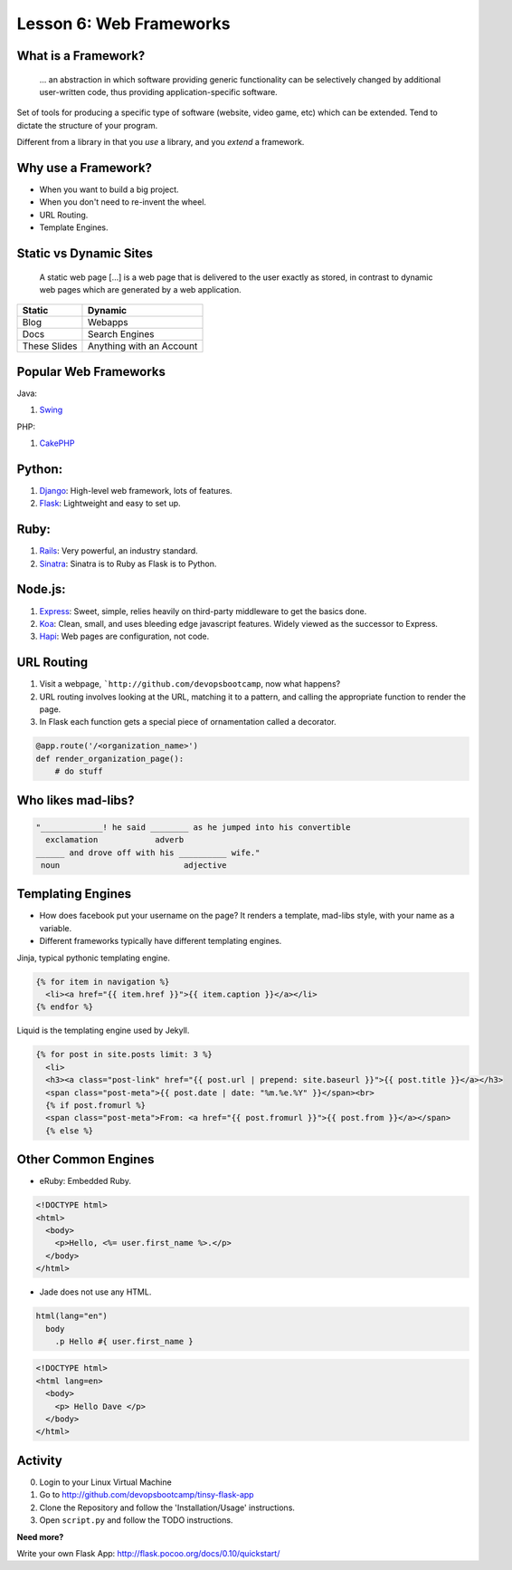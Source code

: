 .. _web_frameworks:


Lesson 6: Web Frameworks
========================


What is a Framework?
--------------------

    ... an abstraction in which software providing generic functionality can be
    selectively changed by additional user-written code, thus providing
    application-specific software.


.. figure:: /static/sail_boat.png
    :align: right
    :width: 300pt
    :alt: sail boat

Set of tools for producing a specific type of software (website, video game,
etc) which can be extended. Tend to dictate the structure of your program.

Different from a library in that you *use* a library, and you *extend* a
framework.


Why use a Framework?
--------------------

* When you want to build a big project.
* When you don't need to re-invent the wheel.
* URL Routing.
* Template Engines.

.. figure:: /static/why.gif
    :align: center
    :width: 200pt
    :alt: John Stewart -- Why?

Static vs Dynamic Sites
-----------------------

    A static web page [...] is a web page that is delivered to the user exactly
    as stored, in contrast to dynamic web pages which are generated by a web
    application.

=============== ========================
Static          Dynamic
=============== ========================
Blog            Webapps
Docs            Search Engines
These Slides    Anything with an Account
=============== ========================


Popular Web Frameworks
----------------------

.. figure:: /static/cakephp_logo.png
    :align: right
    :width: 400pt
    :alt: cake PHP logo

Java:

1. `Swing`_

PHP:

1. `CakePHP`_

.. _Swing: https://en.wikipedia.org/wiki/Swing_%28Java%29
.. _CakePHP: http://cakephp.org/


Python:
-------

1. `Django`_: High-level web framework, lots of features.
2. `Flask`_: Lightweight and easy to set up.

.. figure:: /static/flask.png
    :align: center
    :width: 400pt
    :alt: flask logo

.. _Django: https://www.djangoproject.com/
.. _Flask: http://flask.pocoo.org/


Ruby:
-----

1. `Rails`_: Very powerful, an industry standard.
2. `Sinatra`_: Sinatra is to Ruby as Flask is to Python.

.. figure:: /static/ruby_on_rails_logo.png
    :align: center
    :width: 200pt
    :alt: ruby on rails logo

.. _Rails: http://rubyonrails.org/
.. _Sinatra: http://www.sinatrarb.com/


Node.js:
--------

1. `Express`_: Sweet, simple, relies heavily on third-party middleware to get
   the basics done.
2. `Koa`_: Clean, small, and uses bleeding edge javascript features. Widely
   viewed as the successor to Express.
3. `Hapi`_: Web pages are configuration, not code.

.. figure:: /static/koajs_logo.png
    :align: center
    :width: 400pt
    :alt: koa js logo

.. _Express: http://expressjs.com/
.. _Koa: http://koajs.com/
.. _Hapi: http://hapijs.com/


URL Routing
-----------

#. Visit a webpage, ```http://github.com/devopsbootcamp``, now what happens?
#. URL routing involves looking at the URL, matching it to a pattern, and
   calling the appropriate function to render the page.
#. In Flask each function gets a special piece of ornamentation called a
   decorator.

.. code-block:: python

    @app.route('/<organization_name>')
    def render_organization_page():
        # do stuff


Who likes mad-libs?
-------------------

.. code-block:: text

    "_____________! he said ________ as he jumped into his convertible
      exclamation            adverb
    ______ and drove off with his __________ wife."
     noun                          adjective

.. figure:: /static/mad-libs.jpg
    :align: center
    :width: 300px
    :alt: Mad libs


Templating Engines
------------------
* How does facebook put your username on the page? It renders a template,
  mad-libs style, with your name as a variable.
* Different frameworks typically have different templating engines.

.. nextslide::

Jinja, typical pythonic templating engine.

.. code-block:: html

    {% for item in navigation %}
      <li><a href="{{ item.href }}">{{ item.caption }}</a></li>
    {% endfor %}

.. nextslide::

Liquid is the templating engine used by Jekyll.

.. code-block:: html

    {% for post in site.posts limit: 3 %}
      <li>
      <h3><a class="post-link" href="{{ post.url | prepend: site.baseurl }}">{{ post.title }}</a></h3>
      <span class="post-meta">{{ post.date | date: "%m.%e.%Y" }}</span><br>
      {% if post.fromurl %}
      <span class="post-meta">From: <a href="{{ post.fromurl }}">{{ post.from }}</a></span>
      {% else %}


Other Common Engines
--------------------

* eRuby: Embedded Ruby.

.. code-block:: html

    <!DOCTYPE html>
    <html>
      <body>
        <p>Hello, <%= user.first_name %>.</p>
      </body>
    </html>


* Jade does not use any HTML.

.. code-block:: text

    html(lang="en")
      body
        .p Hello #{ user.first_name }

.. code-block:: text

    <!DOCTYPE html>
    <html lang=en>
      <body>
        <p> Hello Dave </p>
      </body>
    </html>

Activity
--------

0. Login to your Linux Virtual Machine
#. Go to http://github.com/devopsbootcamp/tinsy-flask-app
#. Clone the Repository and follow the 'Installation/Usage' instructions.
#. Open ``script.py`` and follow the TODO instructions.

**Need more?**

Write your own Flask App: http://flask.pocoo.org/docs/0.10/quickstart/
